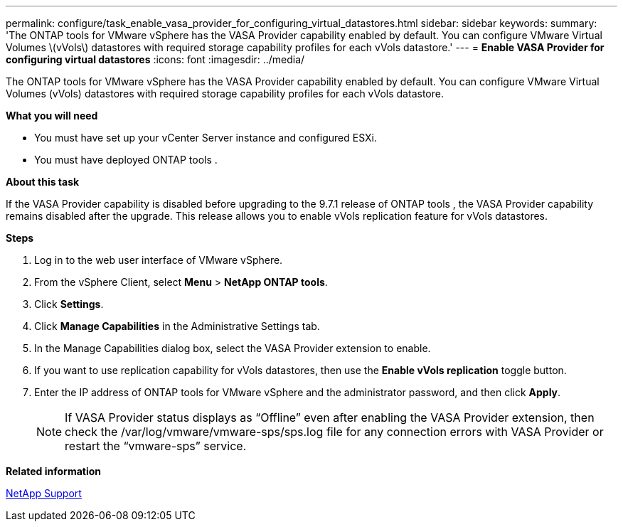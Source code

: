 ---
permalink: configure/task_enable_vasa_provider_for_configuring_virtual_datastores.html
sidebar: sidebar
keywords:
summary: 'The ONTAP tools for VMware vSphere has the VASA Provider capability enabled by default. You can configure VMware Virtual Volumes \(vVols\) datastores with required storage capability profiles for each vVols datastore.'
---
= *Enable VASA Provider for configuring virtual datastores*
:icons: font
:imagesdir: ../media/

[.lead]
The ONTAP tools for VMware vSphere has the VASA Provider capability enabled by default. You can configure VMware Virtual Volumes (vVols) datastores with required storage capability profiles for each vVols datastore.

*What you will need*

* You must have set up your vCenter Server instance and configured ESXi.
* You must have deployed ONTAP tools .

*About this task*

If the VASA Provider capability is disabled before upgrading to the 9.7.1 release of ONTAP tools , the VASA Provider capability remains disabled after the upgrade. This release allows you to enable vVols replication feature for vVols datastores.

*Steps*

. Log in to the web user interface of VMware vSphere.
. From the vSphere Client, select *Menu* > *NetApp ONTAP tools*.
. Click *Settings*.
. Click *Manage Capabilities* in the Administrative Settings tab.
. In the Manage Capabilities dialog box, select the VASA Provider extension to enable.
. If you want to use replication capability for vVols datastores, then use the *Enable vVols replication* toggle button.
. Enter the IP address of ONTAP tools for VMware vSphere and the administrator password, and then click *Apply*.
+
NOTE: If VASA Provider status displays as "`Offline`" even after enabling the VASA Provider extension, then check the /var/log/vmware/vmware-sps/sps.log file for any connection errors with VASA Provider or restart the "`vmware-sps`" service.

*Related information*

https://mysupport.netapp.com/site/global/dashboard[NetApp Support]
